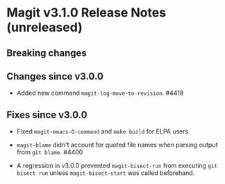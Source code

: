 * Magit v3.1.0 Release Notes (unreleased)
** Breaking changes
** Changes since v3.0.0

- Added new command ~magit-log-move-to-revision~.  #4418

** Fixes since v3.0.0

- Fixed ~magit-emacs-Q-command~ and ~make build~ for ELPA users.

- ~magit-blame~ didn't account for quoted file names when parsing
  output from ~git blame~.  #4400

- A regression in v3.0.0 prevented ~magit-bisect-run~ from executing
  ~git bisect run~ unless ~magit-bisect-start~ was called beforehand.
